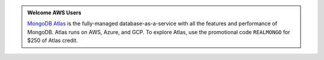 .. admonition:: Welcome AWS Users
   :class: note

   `MongoDB Atlas <https://www.mongodb.com/cloud/atlas?jmp=docs>`_ is
   the fully-managed database-as-a-service with all the features and
   performance of MongoDB. Atlas runs on AWS, Azure, and GCP. To explore
   Atlas, use the promotional code ``REALMONGO`` for $250 of Atlas
   credit.